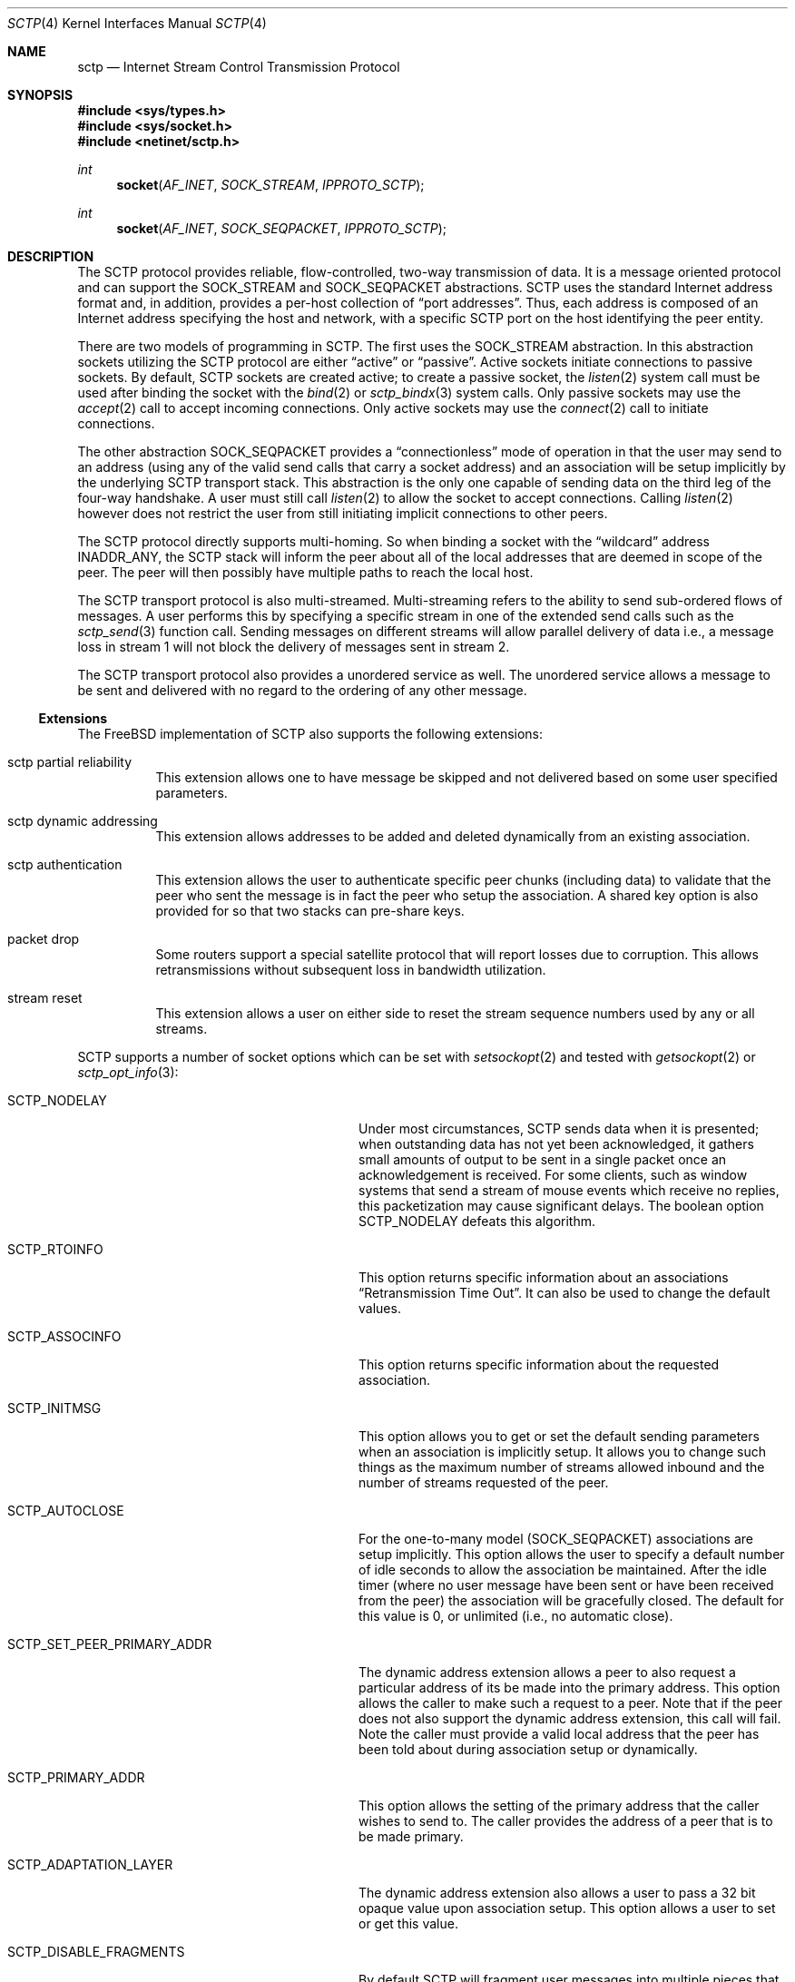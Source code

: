 .\" Copyright (c) 2006, Randall Stewart.
.\"
.\" Redistribution and use in source and binary forms, with or without
.\" modification, are permitted provided that the following conditions
.\" are met:
.\" 1. Redistributions of source code must retain the above copyright
.\"    notice, this list of conditions and the following disclaimer.
.\" 2. Redistributions in binary form must reproduce the above copyright
.\"    notice, this list of conditions and the following disclaimer in the
.\"    documentation and/or other materials provided with the distribution.
.\" 3. All advertising materials mentioning features or use of this software
.\"    must display the following acknowledgement:
.\"	This product includes software developed by the University of
.\"	California, Berkeley and its contributors.
.\" 4. Neither the name of the University nor the names of its contributors
.\"    may be used to endorse or promote products derived from this software
.\"    without specific prior written permission.
.\"
.\" THIS SOFTWARE IS PROVIDED BY THE REGENTS AND CONTRIBUTORS ``AS IS'' AND
.\" ANY EXPRESS OR IMPLIED WARRANTIES, INCLUDING, BUT NOT LIMITED TO, THE
.\" IMPLIED WARRANTIES OF MERCHANTABILITY AND FITNESS FOR A PARTICULAR PURPOSE
.\" ARE DISCLAIMED.  IN NO EVENT SHALL THE REGENTS OR CONTRIBUTORS BE LIABLE
.\" FOR ANY DIRECT, INDIRECT, INCIDENTAL, SPECIAL, EXEMPLARY, OR CONSEQUENTIAL
.\" DAMAGES (INCLUDING, BUT NOT LIMITED TO, PROCUREMENT OF SUBSTITUTE GOODS
.\" OR SERVICES; LOSS OF USE, DATA, OR PROFITS; OR BUSINESS INTERRUPTION)
.\" HOWEVER CAUSED AND ON ANY THEORY OF LIABILITY, WHETHER IN CONTRACT, STRICT
.\" LIABILITY, OR TORT (INCLUDING NEGLIGENCE OR OTHERWISE) ARISING IN ANY WAY
.\" OUT OF THE USE OF THIS SOFTWARE, EVEN IF ADVISED OF THE POSSIBILITY OF
.\" SUCH DAMAGE.
.\"
.\" $FreeBSD: release/10.4.0/share/man/man4/sctp.4 211397 2010-08-16 15:18:30Z joel $
.\"
.Dd December 15, 2006
.Dt SCTP 4
.Os
.Sh NAME
.Nm sctp
.Nd Internet Stream Control Transmission Protocol
.Sh SYNOPSIS
.In sys/types.h
.In sys/socket.h
.In netinet/sctp.h
.Ft int
.Fn socket AF_INET SOCK_STREAM IPPROTO_SCTP
.Ft int
.Fn socket AF_INET SOCK_SEQPACKET IPPROTO_SCTP
.Sh DESCRIPTION
The
.Tn SCTP
protocol provides reliable, flow-controlled, two-way
transmission of data.
It is a message oriented protocol and can
support the
.Dv SOCK_STREAM
and
.Dv SOCK_SEQPACKET
abstractions.
.Tn SCTP
uses the standard
Internet address format and, in addition, provides a per-host
collection of
.Dq "port addresses" .
Thus, each address is composed of an Internet address specifying
the host and network, with a specific
.Tn SCTP
port on the host identifying the peer entity.
.Pp
There are two models of programming in SCTP.
The first uses the
.Dv SOCK_STREAM
abstraction.
In this abstraction sockets utilizing the
.Tn SCTP
protocol are either
.Dq active
or
.Dq passive .
Active sockets initiate connections to passive
sockets.
By default,
.Tn SCTP
sockets are created active; to create a
passive socket, the
.Xr listen 2
system call must be used after binding the socket with the
.Xr bind 2
or
.Xr sctp_bindx 3
system calls.
Only passive sockets may use the
.Xr accept 2
call to accept incoming connections.
Only active sockets may use the
.Xr connect 2
call to initiate connections.
.Pp
The other abstraction
.Dv SOCK_SEQPACKET
provides a
.Dq connectionless
mode of operation in that the user may send to an address
(using any of the valid send calls that carry a
socket address) and an association will be setup
implicitly by the underlying
.Tn SCTP
transport stack.
This abstraction is the only one capable of sending data on the
third leg of the four-way handshake.
A user must still call
.Xr listen 2
to allow the socket to accept connections.
Calling
.Xr listen 2
however does not restrict the user from still initiating
implicit connections to other peers.
.Pp
The
.Tn SCTP
protocol directly supports multi-homing.
So when binding a socket with the
.Dq wildcard
address
.Dv INADDR_ANY ,
the
.Tn SCTP
stack will inform the peer about all of the local addresses
that are deemed in scope of the peer.
The peer will then possibly have multiple paths to reach the local host.
.Pp
The
.Tn SCTP
transport protocol is also multi-streamed.
Multi-streaming refers to the ability to send sub-ordered flows of
messages.
A user performs this by specifying a specific stream in one of the
extended send calls such as the
.Xr sctp_send 3
function call.
Sending messages on different streams will allow parallel delivery
of data i.e., a message loss in stream 1 will not block the delivery
of messages sent in stream 2.
.Pp
The
.Tn SCTP
transport protocol also provides a unordered service as well.
The unordered service allows a message to be sent and delivered
with no regard to the ordering of any other message.
.Ss Extensions
The FreeBSD implementation of
.Tn SCTP
also supports the following extensions:
.Bl -hang -width indent
.It "sctp partial reliability"
This extension allows one to have message be skipped and
not delivered based on some user specified parameters.
.It "sctp dynamic addressing"
This extension allows addresses to be added and deleted
dynamically from an existing association.
.It "sctp authentication"
This extension allows the user to authenticate specific
peer chunks (including data) to validate that the peer
who sent the message is in fact the peer who setup the
association.
A shared key option is also provided for
so that two stacks can pre-share keys.
.It "packet drop"
Some routers support a special satellite protocol that
will report losses due to corruption.
This allows retransmissions without subsequent loss in bandwidth
utilization.
.It "stream reset"
This extension allows a user on either side to reset the
stream sequence numbers used by any or all streams.
.El
.Pp
.Tn SCTP
supports a number of socket options which can be set with
.Xr setsockopt 2
and tested with
.Xr getsockopt 2
or
.Xr sctp_opt_info 3 :
.Bl -tag -width ".Dv SCTP_SET_PEER_PRIMARY_ADDR"
.It Dv SCTP_NODELAY
Under most circumstances,
.Tn SCTP
sends data when it is presented; when outstanding data has not
yet been acknowledged, it gathers small amounts of output to be
sent in a single packet once an acknowledgement is received.
For some clients, such as window systems that send a stream of
mouse events which receive no replies, this packetization may
cause significant delays.
The boolean option
.Dv SCTP_NODELAY
defeats this algorithm.
.It Dv SCTP_RTOINFO
This option returns specific information about an associations
.Dq "Retransmission Time Out" .
It can also be used to change the default values.
.It Dv SCTP_ASSOCINFO
This option returns specific information about the requested
association.
.It Dv SCTP_INITMSG
This option allows you to get or set the default sending
parameters when an association is implicitly setup.
It allows you to change such things as the maximum number of
streams allowed inbound and the number of streams requested
of the peer.
.It Dv SCTP_AUTOCLOSE
For the one-to-many model
.Dv ( SOCK_SEQPACKET )
associations are setup implicitly.
This option allows the user to specify a default number of idle
seconds to allow the association be maintained.
After the idle timer (where no user message have been sent or have
been received from the peer) the association will be gracefully
closed.
The default for this value is 0, or unlimited (i.e., no automatic
close).
.It Dv SCTP_SET_PEER_PRIMARY_ADDR
The dynamic address extension allows a peer to also request a
particular address of its be made into the primary address.
This option allows the caller to make such a request to a peer.
Note that if the peer does not also support the dynamic address
extension, this call will fail.
Note the caller must provide a valid local address that the peer has
been told about during association setup or dynamically.
.It Dv SCTP_PRIMARY_ADDR
This option allows the setting of the primary address
that the caller wishes to send to.
The caller provides the address of a peer that is to be made primary.
.It Dv SCTP_ADAPTATION_LAYER
The dynamic address extension also allows a user to
pass a 32 bit opaque value upon association setup.
This option allows a user to set or get this value.
.It Dv SCTP_DISABLE_FRAGMENTS
By default
.Tn SCTP
will fragment user messages into multiple pieces that
will fit on the network and then later, upon reception, reassemble
the pieces into a single user message.
If this option is enabled instead, any send that exceeds the path
maximum transfer unit (P-MTU) will fail and the message will NOT be
sent.
.It Dv SCTP_PEER_ADDR_PARAMS
This option will allow a user to set or get specific
peer address parameters.
.It Dv SCTP_DEFAULT_SEND_PARAM
When a user does not use one of the extended send
calls (e.g.,
.Xr sctp_sendmsg 3 )
a set of default values apply to each send.
These values include things like the stream number to send
to as well as the per-protocol id.
This option lets a caller both get and set these values.
If the user changes these default values, then these new values will
be used as the default whenever no information is provided by the
sender (i.e., the non-extended API is used).
.It Dv SCTP_EVENTS
.Tn SCTP
has non-data events that it can communicate
to its application.
By default these are all disabled since they arrive in the data path
with a special flag
.Dv MSG_NOTIFICATION
set upon the received message.
This option lets a caller
both get what events are current being received
as well as set different events that they may be interested
in receiving.
.It Dv SCTP_I_WANT_MAPPED_V4_ADDR
.Tn SCTP
supports both IPV4 and IPV6.
An association may span both IPV4 and IPV6 addresses since
.Tn SCTP
is multi-homed.
By default, when opening an IPV6 socket, when
data arrives on the socket from a peer's
V4 address the V4 address  will be presented with an address family
of AF_INET.
If this is undesirable, then this option
can be enabled which will then convert all V4 addresses
into mapped V6 representations.
.It Dv SCTP_MAXSEG
By default
.Tn SCTP
chooses its message fragmentation point
based upon the smallest P-MTU of the peer.
This option lets the caller set it to a smaller value.
Note that while the user can change this value, if the P-MTU
is smaller than the value set by the user, then the P-MTU
value will override any user setting.
.It Dv SCTP_DELAYED_ACK_TIME
This option lets the user both set and get the
delayed ack time (in milliseconds) that
.Tn SCTP
is using.
The default is 200 milliseconds.
.It Dv SCTP_PARTIAL_DELIVERY_POINT
.Tn SCTP
at times may need to start delivery of a
very large message before the entire message has
arrived.
By default SCTP waits until the incoming
message is larger than one fourth of the receive
buffer.
This option allows the stacks value
to be overridden with a smaller value.
.It Dv SCTP_FRAGMENT_INTERLEAVE
.Tn SCTP
at times will start partial delivery (as mentioned above).
In the normal case successive reads will continue to return
the rest of the message, blocking if needed, until all of
that message is read.
However this means other messages may have arrived and be ready
for delivery and be blocked behind the message being partially
delivered.
If this option is enabled, when a partial delivery
message has no more data to be received, then a subsequent
read may return a different message that is ready for delivery.
By default this option is off since the user must be using the
extended API's to be able to tell the difference between
messages (via the stream and stream sequence number).
.It Dv SCTP_AUTH_CHUNK
By default only the dynamic addressing chunks are
authenticated.
This option lets a user request an
additional chunk be authenticated as well.
Note that successive calls to this option will work and continue
to add more chunks that require authentication.
Note that this option only effects future associations and
not existing ones.
.It Dv SCTP_AUTH_KEY
This option allows a user to specify a shared
key that can be later used to authenticate
a peer.
.It Dv SCTP_HMAC_IDENT
This option will let you get or set the list of
HMAC algorithms used to authenticate peers.
Note that the HMAC values are in priority order where
the first HMAC identifier is the most preferred
and the last is the least preferred.
.It Dv SCTP_AUTH_ACTIVE_KEY
This option allows you to make a key active for
the generation of authentication information.
Note that the peer must have the same key or else the
data will be discarded.
.It Dv SCTP_AUTH_DELETE_KEY
This option allows you to delete an old key.
.It Dv SCTP_USE_EXT_RECVINFO
The sockets api document allows an extended
send/receive information structure to be used.
The extended structure includes additional fields
related to the next message to be received (after the
current receive completes) if such information is known.
By default the system will not pass this information.
This option allows the user to request this information.
.It Dv SCTP_AUTO_ASCONF
By default when bound to all address and the system administrator has
enables automatic dynamic addresses, the
.Tn SCTP
stack will automatically generate address changes into add and
delete requests to any peers by setting this option to
true.
This option allows an endpoint to disable that behavior.
.It Dv SCTP_MAXBURST
By default
.Tn SCTP
implements micro-burst control so that as the congestion window
opens up no large burst of packets can be generated.
The default burst limit is four.
This option lets the user change this value.
.It Dv SCTP_CONTEXT
Many sctp extended calls have a context field.
The context field is a 32 bit opaque value that will be returned in
send failures.
This option lets the caller set the default
context value to use when none is provided by the user.
.It Dv SCTP_EXPLICIT_EOR
By default, a single send is a complete message.
.Tn SCTP
generates an implied record boundary.
If this option is enabled, then all sends are part of the same message
until the user indicates an end of record with the
special flag
.Dv SCTP_EOR
passed in the sctp_sndrcvinfo flags field.
This effectively makes all sends part of the same message
until the user specifies differently.
This means that a caller must NOT change the stream number until
after the
.Dv SCTP_EOR
is passed to
.Tn SCTP
else an error will be returned.
.It Dv SCTP_STATUS
This option is a read only option that returns
various status information about the specified association.
.It Dv SCTP_GET_PEER_ADDR_INFO
This read only option returns information about a peer
address.
.It Dv SCTP_PEER_AUTH_CHUNKS
This read only option returns a list of the chunks
the peer requires to be authenticated.
.It Dv SCTP_LOCAL_AUTH_CHUNKS
This read only option returns a list of the locally
required chunks that must be authenticated.
.It Dv SCTP_RESET_STREAMS
This socket option is used to cause a stream sequence
number or all stream sequence numbers to be reset.
Note that the peer
.Tn SCTP
endpoint must also support the stream reset extension
as well.
.El
.Sh SEE ALSO
.Xr accept 2 ,
.Xr bind 2 ,
.Xr connect 2 ,
.Xr listen 2 ,
.Xr sctp_bindx 3 ,
.Xr sctp_connectx 3 ,
.Xr sctp_opt_info 3 ,
.Xr sctp_recvmsg 3 ,
.Xr sctp_sendmsg 3

